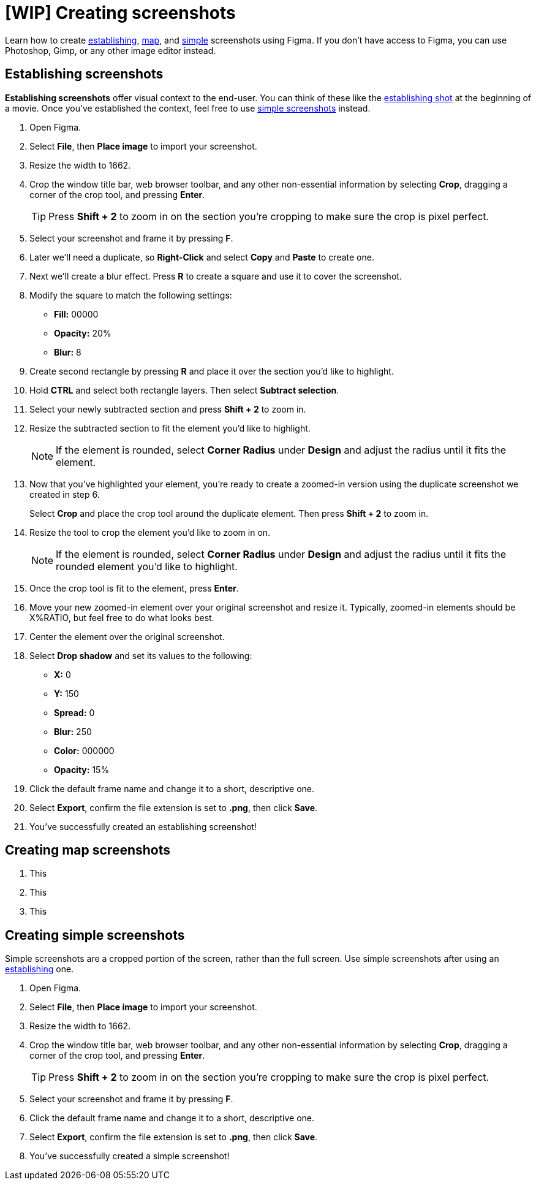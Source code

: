 = [WIP] Creating screenshots

Learn how to create xref:_establishing_screenshots[establishing], xref:_creating_map_screenshots[map], and xref:_simple_screenshots[simple] screenshots using Figma. If you don't have access to Figma, you can use Photoshop, Gimp, or any other image editor instead.

[#_establishing_screenshots]
== Establishing screenshots

*Establishing screenshots* offer visual context to the end-user. You can think of these like the https://wikipedia.org/wiki/Establishing_shot[establishing shot] at the beginning of a movie. Once you've established the context, feel free to use xref:_simple_screenshots[simple screenshots] instead.

. Open Figma.

. Select *File*, then *Place image* to import your screenshot.

. Resize the width to 1662.

. Crop the window title bar, web browser toolbar, and any other non-essential information by selecting *Crop*, dragging a corner of the crop tool, and pressing *Enter*.
+
[TIP]
Press *Shift + 2* to zoom in on the section you're cropping to make sure the crop is pixel perfect.

. Select your screenshot and frame it by pressing *F*.

. Later we'll need a duplicate, so *Right-Click* and select *Copy* and *Paste* to create one.

. Next we'll create a blur effect. Press *R* to create a square and use it to cover the screenshot.

. Modify the square to match the following settings:
* *Fill:* 00000
* *Opacity:* 20%
* *Blur:* 8

. Create second rectangle by pressing *R* and place it over the section you'd like to highlight.

. Hold *CTRL* and select both rectangle layers. Then select *Subtract selection*.

. Select your newly subtracted section and press *Shift + 2* to zoom in.

. Resize the subtracted section to fit the element you'd like to highlight.
+
[NOTE]
If the element is rounded, select *Corner Radius* under *Design* and adjust the radius until it fits the element.

. Now that you've highlighted your element, you're ready to create a zoomed-in version using the duplicate screenshot we created in step 6.
+
Select *Crop* and place the crop tool around the duplicate element. Then press *Shift + 2* to zoom in.

. Resize the tool to crop the element you'd like to zoom in on.
+
[NOTE]
If the element is rounded, select *Corner Radius* under *Design* and adjust the radius until it fits the rounded element you'd like to highlight.

. Once the crop tool is fit to the element, press *Enter*.

. Move your new zoomed-in element over your original screenshot and resize it. Typically, zoomed-in elements should be X%RATIO, but feel free to do what looks best.

. Center the element over the original screenshot.

. Select *Drop shadow* and set its values to the following:
* *X:* 0
* *Y:* 150
* *Spread:* 0
* *Blur:* 250
* *Color:* 000000
* *Opacity:* 15%

. Click the default frame name and change it to a short, descriptive one.

. Select *Export*, confirm the file extension is set to *.png*, then click *Save*.

. You've successfully created an establishing screenshot!

[#_creating_map_screenshots]
== Creating map screenshots

. This

. This

. This

[#_simple_screenshots]
== Creating simple screenshots

Simple screenshots are a cropped portion of the screen, rather than the full screen. Use simple screenshots after using an xref:_establishing_screenshots[establishing] one.

. Open Figma.

. Select *File*, then *Place image* to import your screenshot.

. Resize the width to 1662.

. Crop the window title bar, web browser toolbar, and any other non-essential information by selecting *Crop*, dragging a corner of the crop tool, and pressing *Enter*.
+
[TIP]
Press *Shift + 2* to zoom in on the section you're cropping to make sure the crop is pixel perfect.

. Select your screenshot and frame it by pressing *F*.

. Click the default frame name and change it to a short, descriptive one.

. Select *Export*, confirm the file extension is set to *.png*, then click *Save*.

. You've successfully created a simple screenshot!
